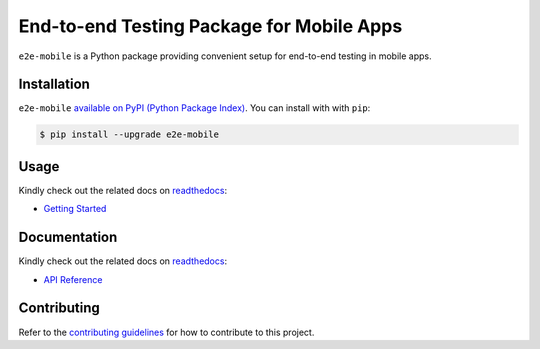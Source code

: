 End-to-end Testing Package for Mobile Apps
==========================================

.. _readthedocs: https://seeeye.readthedocs.io/
.. _contributing guidelines: https://e2e-mobile.readthedocs.io/en/latest/contributing.html

.. image:: https://img.shields.io/pypi/v/e2e-mobile.svg
    :target: https://pypi.org/project/e2e-mobile

.. image:: https://img.shields.io/pypi/l/e2e-mobile.svg
    :target: https://github.com/trinhngocthuyen/e2e-mobile/blob/main/LICENSE

``e2e-mobile`` is a Python package providing convenient setup for end-to-end testing in mobile apps.

.. image:: _static/recording.gif

Installation
------------

``e2e-mobile`` `available on PyPI (Python Package Index)
<https://pypi.org/project/e2e-mobile>`_. You can install with with ``pip``:

.. code-block:: console

   $ pip install --upgrade e2e-mobile

Usage
-----

Kindly check out the related docs on readthedocs_:

- `Getting Started <https://e2e-mobile.readthedocs.io/en/latest/getting_started/index.html>`_

Documentation
-------------

Kindly check out the related docs on readthedocs_:

- `API Reference <https://e2e-mobile.readthedocs.io/en/latest/api/reference.html>`_

Contributing
------------

Refer to the `contributing guidelines`_ for how to contribute to this project.
